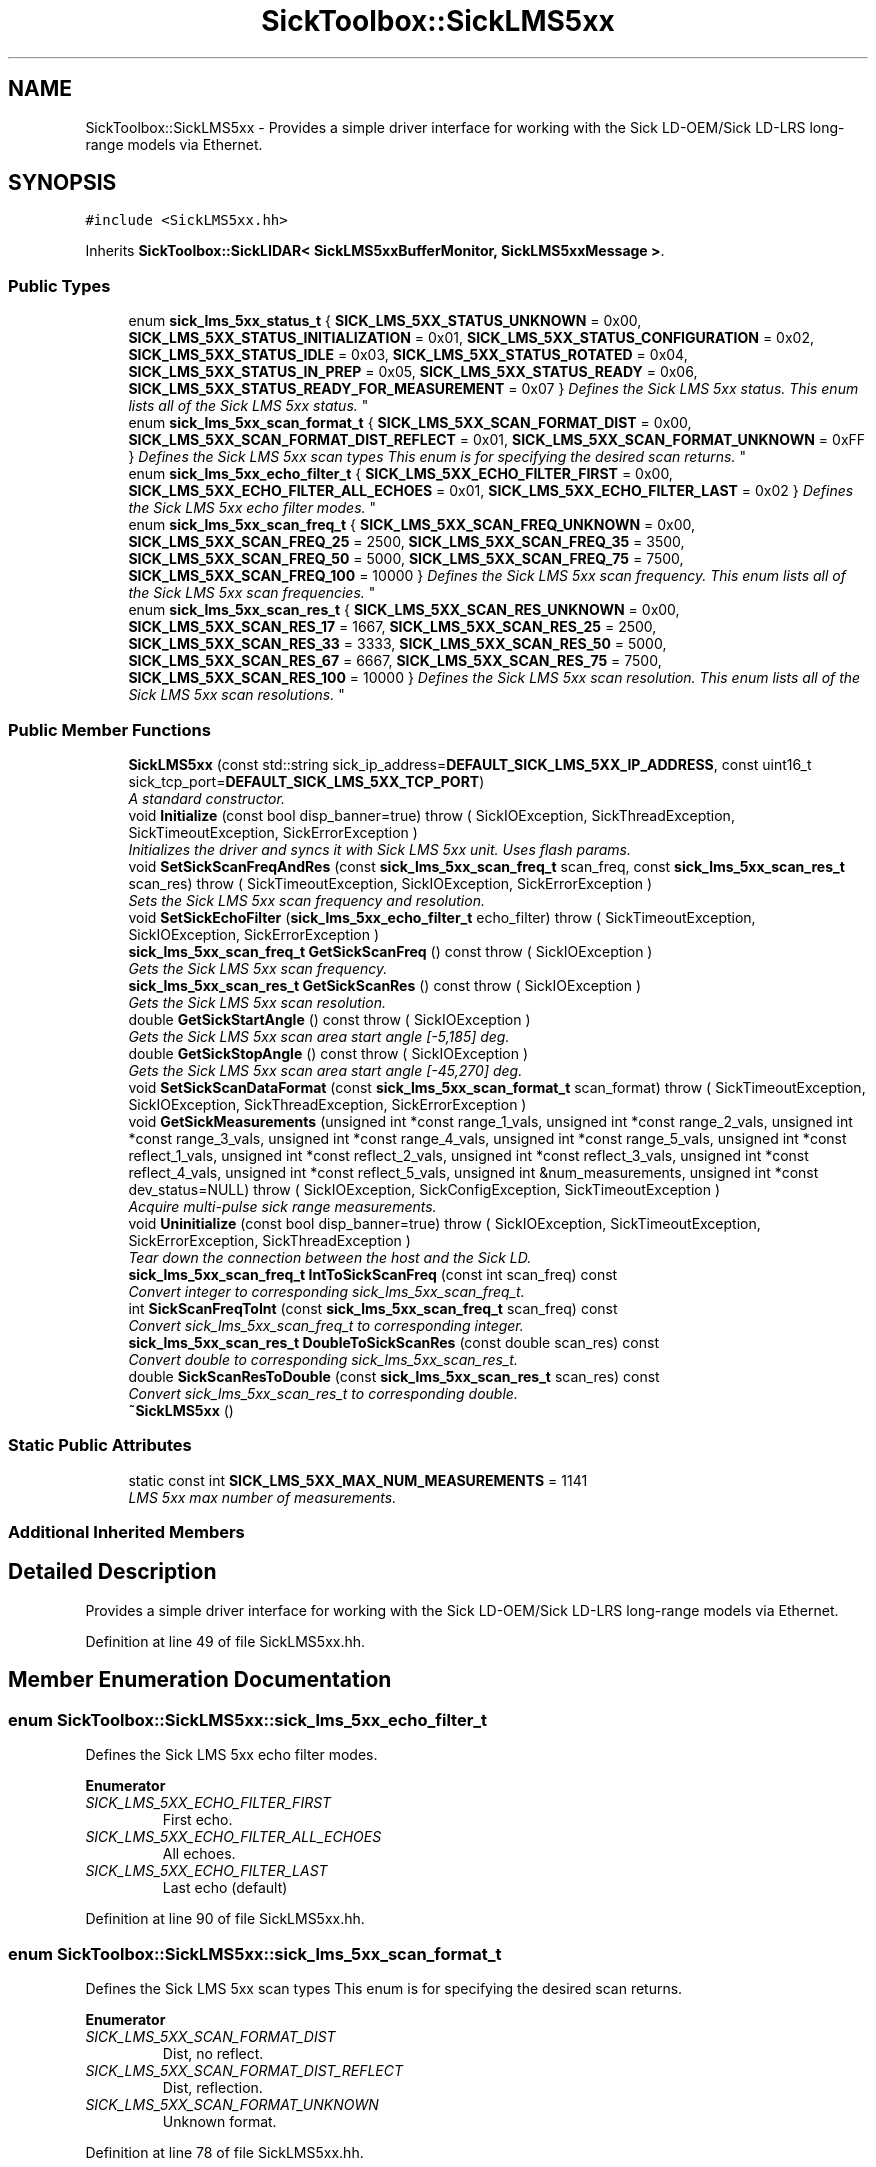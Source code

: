 .TH "SickToolbox::SickLMS5xx" 3 "Fri May 22 2020" "Autoware_Doxygen" \" -*- nroff -*-
.ad l
.nh
.SH NAME
SickToolbox::SickLMS5xx \- Provides a simple driver interface for working with the Sick LD-OEM/Sick LD-LRS long-range models via Ethernet\&.  

.SH SYNOPSIS
.br
.PP
.PP
\fC#include <SickLMS5xx\&.hh>\fP
.PP
Inherits \fBSickToolbox::SickLIDAR< SickLMS5xxBufferMonitor, SickLMS5xxMessage >\fP\&.
.SS "Public Types"

.in +1c
.ti -1c
.RI "enum \fBsick_lms_5xx_status_t\fP { \fBSICK_LMS_5XX_STATUS_UNKNOWN\fP = 0x00, \fBSICK_LMS_5XX_STATUS_INITIALIZATION\fP = 0x01, \fBSICK_LMS_5XX_STATUS_CONFIGURATION\fP = 0x02, \fBSICK_LMS_5XX_STATUS_IDLE\fP = 0x03, \fBSICK_LMS_5XX_STATUS_ROTATED\fP = 0x04, \fBSICK_LMS_5XX_STATUS_IN_PREP\fP = 0x05, \fBSICK_LMS_5XX_STATUS_READY\fP = 0x06, \fBSICK_LMS_5XX_STATUS_READY_FOR_MEASUREMENT\fP = 0x07 }
.RI "\fIDefines the Sick LMS 5xx status\&. This enum lists all of the Sick LMS 5xx status\&. \fP""
.br
.ti -1c
.RI "enum \fBsick_lms_5xx_scan_format_t\fP { \fBSICK_LMS_5XX_SCAN_FORMAT_DIST\fP = 0x00, \fBSICK_LMS_5XX_SCAN_FORMAT_DIST_REFLECT\fP = 0x01, \fBSICK_LMS_5XX_SCAN_FORMAT_UNKNOWN\fP = 0xFF }
.RI "\fIDefines the Sick LMS 5xx scan types This enum is for specifying the desired scan returns\&. \fP""
.br
.ti -1c
.RI "enum \fBsick_lms_5xx_echo_filter_t\fP { \fBSICK_LMS_5XX_ECHO_FILTER_FIRST\fP = 0x00, \fBSICK_LMS_5XX_ECHO_FILTER_ALL_ECHOES\fP = 0x01, \fBSICK_LMS_5XX_ECHO_FILTER_LAST\fP = 0x02 }
.RI "\fIDefines the Sick LMS 5xx echo filter modes\&. \fP""
.br
.ti -1c
.RI "enum \fBsick_lms_5xx_scan_freq_t\fP { \fBSICK_LMS_5XX_SCAN_FREQ_UNKNOWN\fP = 0x00, \fBSICK_LMS_5XX_SCAN_FREQ_25\fP = 2500, \fBSICK_LMS_5XX_SCAN_FREQ_35\fP = 3500, \fBSICK_LMS_5XX_SCAN_FREQ_50\fP = 5000, \fBSICK_LMS_5XX_SCAN_FREQ_75\fP = 7500, \fBSICK_LMS_5XX_SCAN_FREQ_100\fP = 10000 }
.RI "\fIDefines the Sick LMS 5xx scan frequency\&. This enum lists all of the Sick LMS 5xx scan frequencies\&. \fP""
.br
.ti -1c
.RI "enum \fBsick_lms_5xx_scan_res_t\fP { \fBSICK_LMS_5XX_SCAN_RES_UNKNOWN\fP = 0x00, \fBSICK_LMS_5XX_SCAN_RES_17\fP = 1667, \fBSICK_LMS_5XX_SCAN_RES_25\fP = 2500, \fBSICK_LMS_5XX_SCAN_RES_33\fP = 3333, \fBSICK_LMS_5XX_SCAN_RES_50\fP = 5000, \fBSICK_LMS_5XX_SCAN_RES_67\fP = 6667, \fBSICK_LMS_5XX_SCAN_RES_75\fP = 7500, \fBSICK_LMS_5XX_SCAN_RES_100\fP = 10000 }
.RI "\fIDefines the Sick LMS 5xx scan resolution\&. This enum lists all of the Sick LMS 5xx scan resolutions\&. \fP""
.br
.in -1c
.SS "Public Member Functions"

.in +1c
.ti -1c
.RI "\fBSickLMS5xx\fP (const std::string sick_ip_address=\fBDEFAULT_SICK_LMS_5XX_IP_ADDRESS\fP, const uint16_t sick_tcp_port=\fBDEFAULT_SICK_LMS_5XX_TCP_PORT\fP)"
.br
.RI "\fIA standard constructor\&. \fP"
.ti -1c
.RI "void \fBInitialize\fP (const bool disp_banner=true)  throw ( SickIOException, SickThreadException, SickTimeoutException, SickErrorException )"
.br
.RI "\fIInitializes the driver and syncs it with Sick LMS 5xx unit\&. Uses flash params\&. \fP"
.ti -1c
.RI "void \fBSetSickScanFreqAndRes\fP (const \fBsick_lms_5xx_scan_freq_t\fP scan_freq, const \fBsick_lms_5xx_scan_res_t\fP scan_res)  throw ( SickTimeoutException, SickIOException, SickErrorException )"
.br
.RI "\fISets the Sick LMS 5xx scan frequency and resolution\&. \fP"
.ti -1c
.RI "void \fBSetSickEchoFilter\fP (\fBsick_lms_5xx_echo_filter_t\fP echo_filter)  throw ( SickTimeoutException, SickIOException, SickErrorException )"
.br
.ti -1c
.RI "\fBsick_lms_5xx_scan_freq_t\fP \fBGetSickScanFreq\fP () const   throw ( SickIOException )"
.br
.RI "\fIGets the Sick LMS 5xx scan frequency\&. \fP"
.ti -1c
.RI "\fBsick_lms_5xx_scan_res_t\fP \fBGetSickScanRes\fP () const   throw ( SickIOException )"
.br
.RI "\fIGets the Sick LMS 5xx scan resolution\&. \fP"
.ti -1c
.RI "double \fBGetSickStartAngle\fP () const   throw ( SickIOException )"
.br
.RI "\fIGets the Sick LMS 5xx scan area start angle [-5,185] deg\&. \fP"
.ti -1c
.RI "double \fBGetSickStopAngle\fP () const   throw ( SickIOException )"
.br
.RI "\fIGets the Sick LMS 5xx scan area start angle [-45,270] deg\&. \fP"
.ti -1c
.RI "void \fBSetSickScanDataFormat\fP (const \fBsick_lms_5xx_scan_format_t\fP scan_format)  throw ( SickTimeoutException, SickIOException, SickThreadException, SickErrorException )"
.br
.ti -1c
.RI "void \fBGetSickMeasurements\fP (unsigned int *const range_1_vals, unsigned int *const range_2_vals, unsigned int *const range_3_vals, unsigned int *const range_4_vals, unsigned int *const range_5_vals, unsigned int *const reflect_1_vals, unsigned int *const reflect_2_vals, unsigned int *const reflect_3_vals, unsigned int *const reflect_4_vals, unsigned int *const reflect_5_vals, unsigned int &num_measurements, unsigned int *const dev_status=NULL)  throw ( SickIOException, SickConfigException, SickTimeoutException )"
.br
.RI "\fIAcquire multi-pulse sick range measurements\&. \fP"
.ti -1c
.RI "void \fBUninitialize\fP (const bool disp_banner=true)  throw ( SickIOException, SickTimeoutException, SickErrorException, SickThreadException )"
.br
.RI "\fITear down the connection between the host and the Sick LD\&. \fP"
.ti -1c
.RI "\fBsick_lms_5xx_scan_freq_t\fP \fBIntToSickScanFreq\fP (const int scan_freq) const "
.br
.RI "\fIConvert integer to corresponding sick_lms_5xx_scan_freq_t\&. \fP"
.ti -1c
.RI "int \fBSickScanFreqToInt\fP (const \fBsick_lms_5xx_scan_freq_t\fP scan_freq) const "
.br
.RI "\fIConvert sick_lms_5xx_scan_freq_t to corresponding integer\&. \fP"
.ti -1c
.RI "\fBsick_lms_5xx_scan_res_t\fP \fBDoubleToSickScanRes\fP (const double scan_res) const "
.br
.RI "\fIConvert double to corresponding sick_lms_5xx_scan_res_t\&. \fP"
.ti -1c
.RI "double \fBSickScanResToDouble\fP (const \fBsick_lms_5xx_scan_res_t\fP scan_res) const "
.br
.RI "\fIConvert sick_lms_5xx_scan_res_t to corresponding double\&. \fP"
.ti -1c
.RI "\fB~SickLMS5xx\fP ()"
.br
.in -1c
.SS "Static Public Attributes"

.in +1c
.ti -1c
.RI "static const int \fBSICK_LMS_5XX_MAX_NUM_MEASUREMENTS\fP = 1141"
.br
.RI "\fILMS 5xx max number of measurements\&. \fP"
.in -1c
.SS "Additional Inherited Members"
.SH "Detailed Description"
.PP 
Provides a simple driver interface for working with the Sick LD-OEM/Sick LD-LRS long-range models via Ethernet\&. 
.PP
Definition at line 49 of file SickLMS5xx\&.hh\&.
.SH "Member Enumeration Documentation"
.PP 
.SS "enum \fBSickToolbox::SickLMS5xx::sick_lms_5xx_echo_filter_t\fP"

.PP
Defines the Sick LMS 5xx echo filter modes\&. 
.PP
\fBEnumerator\fP
.in +1c
.TP
\fB\fISICK_LMS_5XX_ECHO_FILTER_FIRST \fP\fP
First echo\&. 
.TP
\fB\fISICK_LMS_5XX_ECHO_FILTER_ALL_ECHOES \fP\fP
All echoes\&. 
.TP
\fB\fISICK_LMS_5XX_ECHO_FILTER_LAST \fP\fP
Last echo (default) 
.PP
Definition at line 90 of file SickLMS5xx\&.hh\&.
.SS "enum \fBSickToolbox::SickLMS5xx::sick_lms_5xx_scan_format_t\fP"

.PP
Defines the Sick LMS 5xx scan types This enum is for specifying the desired scan returns\&. 
.PP
\fBEnumerator\fP
.in +1c
.TP
\fB\fISICK_LMS_5XX_SCAN_FORMAT_DIST \fP\fP
Dist, no reflect\&. 
.TP
\fB\fISICK_LMS_5XX_SCAN_FORMAT_DIST_REFLECT \fP\fP
Dist, reflection\&. 
.TP
\fB\fISICK_LMS_5XX_SCAN_FORMAT_UNKNOWN \fP\fP
Unknown format\&. 
.PP
Definition at line 78 of file SickLMS5xx\&.hh\&.
.SS "enum \fBSickToolbox::SickLMS5xx::sick_lms_5xx_scan_freq_t\fP"

.PP
Defines the Sick LMS 5xx scan frequency\&. This enum lists all of the Sick LMS 5xx scan frequencies\&. 
.PP
\fBEnumerator\fP
.in +1c
.TP
\fB\fISICK_LMS_5XX_SCAN_FREQ_UNKNOWN \fP\fP
LMS 5xx scan freq unknown\&. 
.TP
\fB\fISICK_LMS_5XX_SCAN_FREQ_25 \fP\fP
LMS 5xx scan freq 25Hz\&. 
.TP
\fB\fISICK_LMS_5XX_SCAN_FREQ_35 \fP\fP
LMS 5xx scan freq 35Hz\&. 
.TP
\fB\fISICK_LMS_5XX_SCAN_FREQ_50 \fP\fP
LMS 5xx scan freq 50Hz\&. 
.TP
\fB\fISICK_LMS_5XX_SCAN_FREQ_75 \fP\fP
LMS 5xx scan freq 75Hz\&. 
.TP
\fB\fISICK_LMS_5XX_SCAN_FREQ_100 \fP\fP
LMS 5xx scan freq 100Hz\&. 
.PP
Definition at line 103 of file SickLMS5xx\&.hh\&.
.SS "enum \fBSickToolbox::SickLMS5xx::sick_lms_5xx_scan_res_t\fP"

.PP
Defines the Sick LMS 5xx scan resolution\&. This enum lists all of the Sick LMS 5xx scan resolutions\&. 
.PP
\fBEnumerator\fP
.in +1c
.TP
\fB\fISICK_LMS_5XX_SCAN_RES_UNKNOWN \fP\fP
LMS 5xx scan res unknown\&. 
.TP
\fB\fISICK_LMS_5XX_SCAN_RES_17 \fP\fP
LMS 5xx scan res 0\&.1667 deg\&. 
.TP
\fB\fISICK_LMS_5XX_SCAN_RES_25 \fP\fP
LMS 5xx scan res 0\&.25 deg\&. 
.TP
\fB\fISICK_LMS_5XX_SCAN_RES_33 \fP\fP
LMS 5xx scan res 0\&.3333 deg\&. 
.TP
\fB\fISICK_LMS_5XX_SCAN_RES_50 \fP\fP
LMS 5xx scan res 0\&.50 deg\&. 
.TP
\fB\fISICK_LMS_5XX_SCAN_RES_67 \fP\fP
LMS 5xx scan res 0\&.6667 deg\&. 
.TP
\fB\fISICK_LMS_5XX_SCAN_RES_75 \fP\fP
LMS 5xx scan res 0\&.75 deg\&. 
.TP
\fB\fISICK_LMS_5XX_SCAN_RES_100 \fP\fP
LMS 5xx scan res 1\&.0 deg\&. 
.PP
Definition at line 119 of file SickLMS5xx\&.hh\&.
.SS "enum \fBSickToolbox::SickLMS5xx::sick_lms_5xx_status_t\fP"

.PP
Defines the Sick LMS 5xx status\&. This enum lists all of the Sick LMS 5xx status\&. 
.PP
\fBEnumerator\fP
.in +1c
.TP
\fB\fISICK_LMS_5XX_STATUS_UNKNOWN \fP\fP
LMS 5xx status undefined\&. 
.TP
\fB\fISICK_LMS_5XX_STATUS_INITIALIZATION \fP\fP
LMS 5xx initializing\&. 
.TP
\fB\fISICK_LMS_5XX_STATUS_CONFIGURATION \fP\fP
LMS 5xx configuration\&. 
.TP
\fB\fISICK_LMS_5XX_STATUS_IDLE \fP\fP
LMS 5xx is idle\&. 
.TP
\fB\fISICK_LMS_5XX_STATUS_ROTATED \fP\fP
LMS 5xx mirror rotating\&. 
.TP
\fB\fISICK_LMS_5XX_STATUS_IN_PREP \fP\fP
LMS 5xx in preparation\&. 
.TP
\fB\fISICK_LMS_5XX_STATUS_READY \fP\fP
LMS 5xx is ready\&. 
.TP
\fB\fISICK_LMS_5XX_STATUS_READY_FOR_MEASUREMENT \fP\fP
LMS 5xx is ready to give measurements\&. 
.PP
Definition at line 60 of file SickLMS5xx\&.hh\&.
.SH "Constructor & Destructor Documentation"
.PP 
.SS "SickToolbox::SickLMS5xx::SickLMS5xx (const std::string sick_ip_address = \fC\fBDEFAULT_SICK_LMS_5XX_IP_ADDRESS\fP\fP, const uint16_t sick_tcp_port = \fC\fBDEFAULT_SICK_LMS_5XX_TCP_PORT\fP\fP)"

.PP
A standard constructor\&. Primary constructor
.PP
\fBParameters:\fP
.RS 4
\fIsick_ip_address\fP The ip address of the Sick LD 
.br
\fIsick_tcp_port\fP The TCP port associated w/ the Sick LD server 
.RE
.PP

.PP
Definition at line 53 of file SickLMS5xx\&.cc\&.
.SS "SickToolbox::SickLMS5xx::~SickLMS5xx ()"
Destructor
.PP
A standard destructor 
.PP
Definition at line 69 of file SickLMS5xx\&.cc\&.
.SH "Member Function Documentation"
.PP 
.SS "\fBSickLMS5xx::sick_lms_5xx_scan_res_t\fP SickToolbox::SickLMS5xx::DoubleToSickScanRes (const double scan_res) const"

.PP
Convert double to corresponding sick_lms_5xx_scan_res_t\&. Utility function for converting double to scan resolution 
.PP
Definition at line 645 of file SickLMS5xx\&.cc\&.
.SS "void SickToolbox::SickLMS5xx::GetSickMeasurements (unsigned int *const range_1_vals, unsigned int *const range_2_vals, unsigned int *const range_3_vals, unsigned int *const range_4_vals, unsigned int *const range_5_vals, unsigned int *const reflect_1_vals, unsigned int *const reflect_2_vals, unsigned int *const reflect_3_vals, unsigned int *const reflect_4_vals, unsigned int *const reflect_5_vals, unsigned int & num_measurements, unsigned int *const dev_status = \fCNULL\fP) \fBSickIOException\fP, \fBSickConfigException\fP,\fBSickTimeoutException\fP"

.PP
Acquire multi-pulse sick range measurements\&. Get the Sick Range Measurements
.PP
\fBParameters:\fP
.RS 4
\fIrange_1_vals\fP A buffer to hold the range measurements 
.br
\fIrange_2_vals\fP A buffer to hold the second pulse range measurements 
.br
\fIrefelct_1_vals\fP A buffer to hold the frist pulse reflectivity 
.br
\fIreflect_2_vals\fP A buffer to hold the second pulse reflectivity 
.RE
.PP

.PP
Definition at line 363 of file SickLMS5xx\&.cc\&.
.SS "\fBsick_lms_5xx_scan_freq_t\fP SickToolbox::SickLMS5xx::GetSickScanFreq () const\fBSickIOException\fP"

.PP
Gets the Sick LMS 5xx scan frequency\&. Get the Sick LMS 5xx scan frequency
.PP
\fBReturns:\fP
.RS 4
Sick LMS 5xx scan frequency {25,50} Hz 
.RE
.PP

.PP
Definition at line 248 of file SickLMS5xx\&.cc\&.
.SS "\fBsick_lms_5xx_scan_res_t\fP SickToolbox::SickLMS5xx::GetSickScanRes () const\fBSickIOException\fP"

.PP
Gets the Sick LMS 5xx scan resolution\&. Get the Sick LMS 5xx scan resolution
.PP
\fBReturns:\fP
.RS 4
Sick LMS 5xx scan resolution {0\&.25, 0\&.5, etc\&.} deg 
.RE
.PP

.PP
Definition at line 263 of file SickLMS5xx\&.cc\&.
.SS "double SickToolbox::SickLMS5xx::GetSickStartAngle () const\fBSickIOException\fP"

.PP
Gets the Sick LMS 5xx scan area start angle [-5,185] deg\&. Get the Sick LMS 5xx scan start angle
.PP
\fBReturns:\fP
.RS 4
Sick LMS 5xx start angle as double 
.RE
.PP

.PP
Definition at line 278 of file SickLMS5xx\&.cc\&.
.SS "double SickToolbox::SickLMS5xx::GetSickStopAngle () const\fBSickIOException\fP"

.PP
Gets the Sick LMS 5xx scan area start angle [-45,270] deg\&. Get the Sick LMS 5xx scan stop angle
.PP
\fBReturns:\fP
.RS 4
Sick LMS 5xx start angle as double 
.RE
.PP

.PP
Definition at line 293 of file SickLMS5xx\&.cc\&.
.SS "void SickToolbox::SickLMS5xx::Initialize (const bool disp_banner = \fCtrue\fP) \fBSickIOException\fP, \fBSickThreadException\fP, \fBSickTimeoutException\fP,\fBSickErrorException\fP"

.PP
Initializes the driver and syncs it with Sick LMS 5xx unit\&. Uses flash params\&. Initializes the Sick LD unit (use scan areas defined in flash) 
.PP
Definition at line 74 of file SickLMS5xx\&.cc\&.
.SS "\fBSickLMS5xx::sick_lms_5xx_scan_freq_t\fP SickToolbox::SickLMS5xx::IntToSickScanFreq (const int scan_freq) const"

.PP
Convert integer to corresponding sick_lms_5xx_scan_freq_t\&. Utility function for converting integer to scan frequency 
.PP
Definition at line 609 of file SickLMS5xx\&.cc\&.
.SS "void SickToolbox::SickLMS5xx::SetSickEchoFilter (\fBsick_lms_5xx_echo_filter_t\fP echo_filter) \fBSickTimeoutException\fP, \fBSickIOException\fP,\fBSickErrorException\fP"
Sets the Sick LMS 5xx echo filter mode 
.PP
Definition at line 199 of file SickLMS5xx\&.cc\&.
.SS "void SickToolbox::SickLMS5xx::SetSickScanDataFormat (const \fBsick_lms_5xx_scan_format_t\fP scan_format) \fBSickTimeoutException\fP, \fBSickIOException\fP, \fBSickThreadException\fP,\fBSickErrorException\fP"
Sets the sick scan data format
.PP
Set device to output only range values 
.PP
Definition at line 307 of file SickLMS5xx\&.cc\&.
.SS "void SickToolbox::SickLMS5xx::SetSickScanFreqAndRes (const \fBsick_lms_5xx_scan_freq_t\fP scan_freq, const \fBsick_lms_5xx_scan_res_t\fP scan_res) \fBSickTimeoutException\fP, \fBSickIOException\fP,\fBSickErrorException\fP"

.PP
Sets the Sick LMS 5xx scan frequency and resolution\&. Sets the Sick LMS 5xx scan frequency and scan resolution
.PP
\fBParameters:\fP
.RS 4
\fIscan_freq\fP Desired scan frequency (e\&.g\&. \fBSickLMS5xx::SICK_LMS_5XX_SCAN_FREQ_50\fP) 
.br
\fIscan_res\fP Desired scan angular resolution (e\&.g\&. \fBSickLMS5xx::SICK_LMS_5XX_SCAN_RES_50\fP) 
.br
\fIwrite_to_eeprom\fP Write the configuration to EEPROM 
.RE
.PP

.PP
Definition at line 150 of file SickLMS5xx\&.cc\&.
.SS "int SickToolbox::SickLMS5xx::SickScanFreqToInt (const \fBsick_lms_5xx_scan_freq_t\fP scan_freq) const"

.PP
Convert sick_lms_5xx_scan_freq_t to corresponding integer\&. Utility function for converting scan frequency to integer 
.PP
Definition at line 623 of file SickLMS5xx\&.cc\&.
.SS "double SickToolbox::SickLMS5xx::SickScanResToDouble (const \fBsick_lms_5xx_scan_res_t\fP scan_res) const"

.PP
Convert sick_lms_5xx_scan_res_t to corresponding double\&. Utility function for converting scan resolution to double 
.PP
Definition at line 666 of file SickLMS5xx\&.cc\&.
.SS "void SickToolbox::SickLMS5xx::Uninitialize (const bool disp_banner = \fCtrue\fP) \fBSickIOException\fP, \fBSickTimeoutException\fP, \fBSickErrorException\fP,\fBSickThreadException\fP"

.PP
Tear down the connection between the host and the Sick LD\&. Uninitializes the Sick LD unit 
.PP
Definition at line 525 of file SickLMS5xx\&.cc\&.
.SH "Member Data Documentation"
.PP 
.SS "const int SickToolbox::SickLMS5xx::SICK_LMS_5XX_MAX_NUM_MEASUREMENTS = 1141\fC [static]\fP"

.PP
LMS 5xx max number of measurements\&. 
.PP
Definition at line 53 of file SickLMS5xx\&.hh\&.

.SH "Author"
.PP 
Generated automatically by Doxygen for Autoware_Doxygen from the source code\&.
